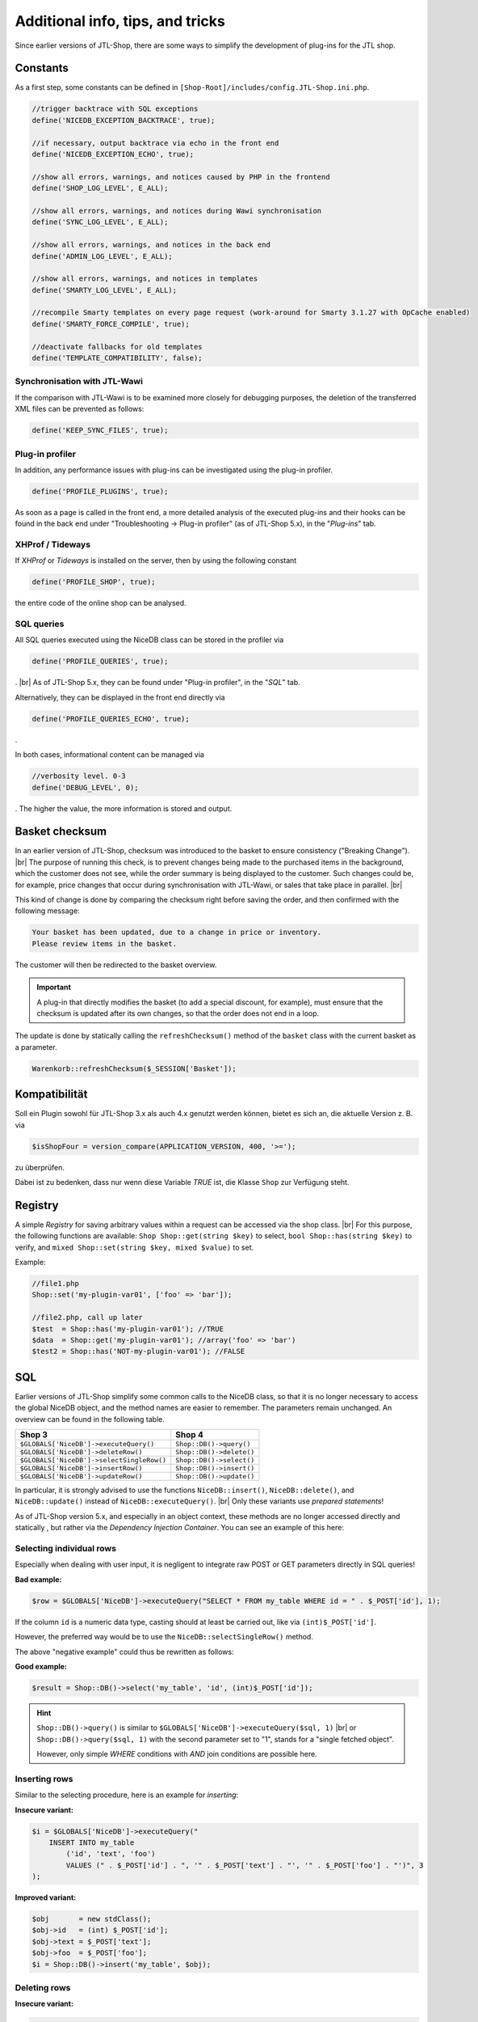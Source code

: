 Additional info, tips, and tricks
=================================

.. |br| raw:: html

   <br />

.. role:: strike
   :class: strike

Since earlier versions of JTL-Shop, there are some ways to simplify the development of plug-ins for the JTL shop.

Constants
---------

As a first step, some constants can be defined in ``[Shop-Root]/includes/config.JTL-Shop.ini.php``.

.. code-block:: php

    //trigger backtrace with SQL exceptions
    define('NICEDB_EXCEPTION_BACKTRACE', true);

    //if necessary, output backtrace via echo in the front end
    define('NICEDB_EXCEPTION_ECHO', true);

    //show all errors, warnings, and notices caused by PHP in the frontend
    define('SHOP_LOG_LEVEL', E_ALL);

    //show all errors, warnings, and notices during Wawi synchronisation
    define('SYNC_LOG_LEVEL', E_ALL);

    //show all errors, warnings, and notices in the back end
    define('ADMIN_LOG_LEVEL', E_ALL);

    //show all errors, warnings, and notices in templates
    define('SMARTY_LOG_LEVEL', E_ALL);

    //recompile Smarty templates on every page request (work-around for Smarty 3.1.27 with OpCache enabled)
    define('SMARTY_FORCE_COMPILE', true);

    //deactivate fallbacks for old templates
    define('TEMPLATE_COMPATIBILITY', false);

Synchronisation with JTL-Wawi
"""""""""""""""""""""""""""""

If the comparison with JTL-Wawi is to be examined more closely for debugging purposes, the deletion of the transferred
XML files can be prevented as follows:

.. code-block:: php

    define('KEEP_SYNC_FILES', true);

Plug-in profiler
""""""""""""""""

In addition, any performance issues with plug-ins can be investigated using the plug-in profiler.

.. code-block:: php

    define('PROFILE_PLUGINS', true);

As soon as a page is called in the front end, a more detailed analysis of the executed
plug-ins and their hooks can be found in the back end under "Troubleshooting -> Plug-in profiler" (as of JTL-Shop 5.x),
in the "*Plug-ins*" tab.

XHProf / Tideways
"""""""""""""""""

If *XHProf* or *Tideways* is installed on the server, then by using the following constant

.. code-block:: php

    define('PROFILE_SHOP', true);

the entire code of the online shop can be analysed.

SQL queries
"""""""""""

All SQL queries executed using the NiceDB class can be stored in the profiler via

.. code-block:: php

    define('PROFILE_QUERIES', true);

. |br|
As of JTL-Shop 5.x, they can be found under "Plug-in profiler", in
the "*SQL*" tab.

Alternatively, they can be displayed in the front end directly via

.. code-block:: php

    define('PROFILE_QUERIES_ECHO', true);

.

In both cases, informational content can be managed via

.. code-block:: php

    //verbosity level. 0-3
    define('DEBUG_LEVEL', 0);

. The higher the value, the more information is stored and output.


.. _label_hinweise_wkchecksum:

Basket checksum
---------------

In an earlier version of JTL-Shop, checksum was introduced to the basket to ensure consistency
("Breaking Change"). |br|
The purpose of running this check, is to prevent changes being made to the purchased items in the
background, which the customer does not see, while the order summary is being displayed to the customer. Such
changes could be, for example, price changes that occur during synchronisation with JTL-Wawi, or sales that take place in parallel. |br|

This kind of change is done by comparing the checksum right before saving the order, and then confirmed
with the following message:

.. code-block:: console

    Your basket has been updated, due to a change in price or inventory.
    Please review items in the basket.

The customer will then be redirected to the basket overview.

.. important::

    A plug-in that directly modifies the basket (to add a special discount, for example), must ensure
    that the checksum is updated after its own changes, so that the order does not end in a
    loop.

The update is done by statically calling the ``refreshChecksum()`` method of the ``basket``
class with the current basket as a parameter.

.. code-block:: php

    Warenkorb::refreshChecksum($_SESSION['Basket']);

Kompatibilität
--------------

Soll ein Plugin sowohl für JTL-Shop 3.x als auch 4.x genutzt werden können, bietet es sich an, die aktuelle Version
z. B. via

.. code-block:: php

    $isShopFour = version_compare(APPLICATION_VERSION, 400, '>=');

zu überprüfen.

Dabei ist zu bedenken, dass nur wenn diese Variable *TRUE* ist, die Klasse ``Shop`` zur Verfügung steht.

Registry
--------

A simple *Registry* for saving arbitrary values within a request can be accessed via the
shop class. |br|
For this purpose, the following functions are available: ``Shop Shop::get(string $key)`` to select, ``bool Shop::has(string $key)`` to verify,
and ``mixed Shop::set(string $key, mixed $value)`` to set.

Example:

.. code-block:: php

    //file1.php
    Shop::set('my-plugin-var01', ['foo' => 'bar']);

    //file2.php, call up later
    $test  = Shop::has('my-plugin-var01'); //TRUE
    $data  = Shop::get('my-plugin-var01'); //array('foo' => 'bar')
    $test2 = Shop::has('NOT-my-plugin-var01'); //FALSE

SQL
---

Earlier versions of JTL-Shop simplify some common calls to the NiceDB class, so that it is no longer necessary to access the global NiceDB object,
and the method names are easier to remember. The parameters remain unchanged.
An overview can be found in the following table.

+-------------------------------------------+--------------------------+
| Shop 3                                    | Shop 4                   |
+===========================================+==========================+
| ``$GLOBALS['NiceDB']->executeQuery()``    | ``Shop::DB()->query()``  |
+-------------------------------------------+--------------------------+
| ``$GLOBALS['NiceDB']->deleteRow()``       | ``Shop::DB()->delete()`` |
+-------------------------------------------+--------------------------+
| ``$GLOBALS['NiceDB']->selectSingleRow()`` | ``Shop::DB()->select()`` |
+-------------------------------------------+--------------------------+
| ``$GLOBALS['NiceDB']->insertRow()``       | ``Shop::DB()->insert()`` |
+-------------------------------------------+--------------------------+
| ``$GLOBALS['NiceDB']->updateRow()``       | ``Shop::DB()->update()`` |
+-------------------------------------------+--------------------------+

In particular, it is strongly advised to use the functions ``NiceDB::insert()``, ``NiceDB::delete()``, and
``NiceDB::update()`` instead of ``NiceDB::executeQuery()``. |br|
Only these variants use *prepared statements*!

As of JTL-Shop version 5.x, and especially in an object context, these methods are no longer accessed directly and statically
, but rather via the *Dependency Injection Container*. You can see an example of this here:

.. code-block:: php
   :emphasize-lines: 7

   class Example
   {
       protected $dbHandler;

       public function __constructor()
       {
           $dbHandler = Shop::Container()->getDB();
           $dbHandler->select(/*...*/);
       }
   }

Selecting individual rows
"""""""""""""""""""""""""

Especially when dealing with user input, it is negligent to integrate raw POST or GET parameters directly
in SQL queries!

**Bad example:**

.. code-block:: php

    $row = $GLOBALS['NiceDB']->executeQuery("SELECT * FROM my_table WHERE id = " . $_POST['id'], 1);

If the column ``id`` is a numeric data type, casting
should at least be carried out, like via ``(int)$_POST['id']``.

However, the preferred way would be to use the ``NiceDB::selectSingleRow()`` method.

The above "negative example" could thus be rewritten as follows:

**Good example:**

.. code-block:: php

    $result = Shop::DB()->select('my_table', 'id', (int)$_POST['id']);

.. hint::

    ``Shop::DB()->query()`` is similar to ``$GLOBALS['NiceDB']->executeQuery($sql, 1)`` |br|
    or ``Shop::DB()->query($sql, 1)`` with the second parameter set to "1", stands for a "single fetched object".

    However, only simple *WHERE* conditions with *AND* join conditions are possible here.

Inserting rows
""""""""""""""

Similar to the selecting procedure, here is an example for *inserting*:

**Insecure variant:**

.. code-block:: php

    $i = $GLOBALS['NiceDB']->executeQuery("
        INSERT INTO my_table
            ('id', 'text', 'foo')
            VALUES (" . $_POST['id'] . ", '" . $_POST['text'] . "', '" . $_POST['foo'] . "')", 3
    );

**Improved variant:**

.. code-block:: php

    $obj       = new stdClass();
    $obj->id   = (int) $_POST['id'];
    $obj->text = $_POST['text'];
    $obj->foo  = $_POST['foo'];
    $i = Shop::DB()->insert('my_table', $obj);

Deleting rows
"""""""""""""

**Insecure variant:**

.. code-block:: php

    $GLOBALS['NiceDB']->executeQuery("
        DELETE FROM my_table
            WHERE id = " . $_POST['id'], 3
    );

**Improved variant:**

.. code-block:: php

    Shop::DB()->delete('my_table', 'id', (int) $_POST['id']);

In the case of extended WHERE clauses with *AND* condition, two arrays with all keys and all values
each can be submitted:

.. code-block:: php

    Shop::DB()->delete('my_table', array('id', 'foo'), array(1, 'bar'));
    // --> DELETE FROM my_table WHERE id = 1 AND 'foo' = 'bar'

Updating rows
"""""""""""""

**Insecure variant:**

.. code-block:: php

    $GLOBALS['NiceDB']->executeQuery("
        UPDATE my_table
            SET id = " . $_POST['new_id'] . ",
                foo = '" . $_POST['foo'] . "',
                bar = 'test'
            WHERE id = " . $_POST['id'], 3
    );

**Improved variant:**

.. code-block:: php

    $obj      = new stdClass();
    $obj->id  = (int) $_POST['new_id'];
    $obj->foo = $_POST['foo'];
    $obj->bar = 'test';
    Shop::DB()->update('my_table', 'id', (int) $_POST['id'], $obj);

.. important::

    If it is not possible to use the described methods, all potentially dangerous values should be hidden beforehand
    via ``Shop::DB()->escape()``, or converted in the case of numerals.

Changes as of JTL-Shop 3.x
--------------------------

A quick overview of the changes:

* ``smarty->assign()`` can now be *chained*:

.. code-block:: php

    $smarty->assign('var_1', 1)
           ->assign('var_2', 27)
           ->assign('var_3', 'foo');

* The ``shop`` class forms a central entry point for frequently used functions:

.. code-block:: php

    Shop::Cache()->flushAll(); //Flush object cache

    $arr = Shop::DB()->query($sql, 2); //Alias for $GLOBALS['DB']->executeQuery()

    $translated = Shop::Lang()->get('newscommentAdd', 'messages'); //Alias for $GLOBALS['Language']->gibWert()

    $shopURL = Shop::getURL(); //Instead of URL_SHOP, checks SSL

    $conf = Shop::getSettings(array(CONF_GLOBAL, CONF_NEWS)); //Alias for $GLOBALS['Settings']...

    Shop::dbg($someVariable, false, 'Inhalt der Variablen:'); //Quick debugging

    $smarty = Shop::Smarty(); //Alias for global Smarty object

    Shop::set('my_key', 42); //Registry setter

    $value = Shop::get('my_key'); //Registry getter - 42

    $hasValue = Shop::has('some_other_key'); //Registry check - false
